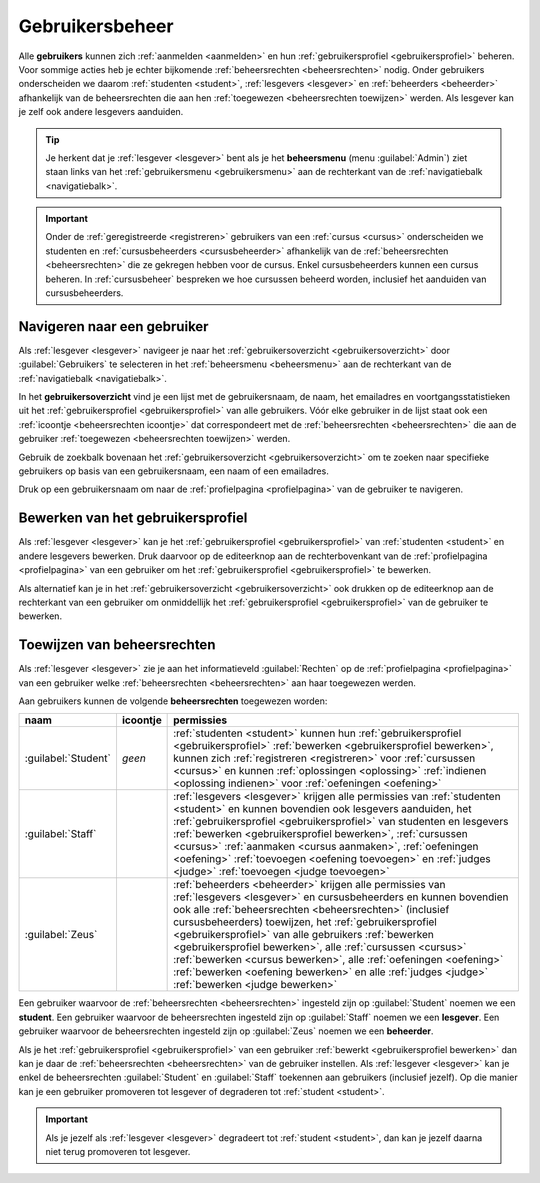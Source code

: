 .. _gebruikersbeheer:

.. TODO:tutorial-update: overwegen om te spreken van toegangsniveau's als we het hebben over het onderscheid tussen studenten, lesgevers en beheerders

Gebruikersbeheer
================

.. _gebruiker:

Alle **gebruikers** kunnen zich :ref:`aanmelden <aanmelden>` en hun :ref:`gebruikersprofiel <gebruikersprofiel>` beheren. Voor sommige acties heb je echter bijkomende :ref:`beheersrechten <beheersrechten>` nodig. Onder gebruikers onderscheiden we daarom :ref:`studenten <student>`, :ref:`lesgevers <lesgever>` en :ref:`beheerders <beheerder>` afhankelijk van de beheersrechten die aan hen :ref:`toegewezen <beheersrechten toewijzen>` werden. Als lesgever kan je zelf ook andere lesgevers aanduiden.

.. _beheersmenu:

.. tip::

    Je herkent dat je :ref:`lesgever <lesgever>` bent als je het **beheersmenu** (menu :guilabel:`Admin`) ziet staan links van het :ref:`gebruikersmenu <gebruikersmenu>` aan de rechterkant van de :ref:`navigatiebalk <navigatiebalk>`.

    .. TODO:screenshot-missing: screenshot van navigatiebalk waarin beheersmenu is aangeduid

.. important::

    Onder de :ref:`geregistreerde <registreren>` gebruikers van een :ref:`cursus <cursus>` onderscheiden we studenten en :ref:`cursusbeheerders <cursusbeheerder>` afhankelijk van de :ref:`beheersrechten <beheersrechten>` die ze gekregen hebben voor de cursus. Enkel cursusbeheerders kunnen een cursus beheren. In :ref:`cursusbeheer` bespreken we hoe cursussen beheerd worden, inclusief het aanduiden van cursusbeheerders.

.. TODO:tutorial-update: lijkt eventueel aangewezen om informatie over aanmelden, afmelden, natuurlijke taal instellen en gebruikersprofiel bewerken naar dit hoofdstuk te verplaatsen; valt nog te bekijken of het instellen van het gebruikersprofiel niet moet gediversifieerd worden tussen studenten en lesgevers; als we dat doen, dan moeten we in de inleiding best ook twee paragrafen voorzien: één voor het gebruikersbeheer van studenten en één voor het gebruikersbeheer van lesgevers; de rest van "Dodona voor studenten" kunnen we dan eventueel opsplitsen in "werken met cursussen", "werken met oefeningen" en eventueel "werken met oplossingen" al kan dit laatste misschien ook in "werken" met oefeningen"


.. _gebruiker selecteren:

Navigeren naar een gebruiker
----------------------------

Als :ref:`lesgever <lesgever>` navigeer je naar het :ref:`gebruikersoverzicht <gebruikersoverzicht>` door :guilabel:`Gebruikers` te selecteren in het :ref:`beheersmenu <beheersmenu>` aan de rechterkant van de :ref:`navigatiebalk <navigatiebalk>`.

.. TODO:screenshot-missing: screenshot van opengeklapt beheersmenu waarin het menu-item Gebruikers is aangeduid

.. _gebruikersoverzicht:

In het **gebruikersoverzicht** vind je een lijst met de gebruikersnaam, de naam, het emailadres en voortgangsstatistieken uit het :ref:`gebruikersprofiel <gebruikersprofiel>` van alle gebruikers. Vóór elke gebruiker in de lijst staat ook een :ref:`icoontje <beheersrechten icoontje>` dat correspondeert met de :ref:`beheersrechten <beheersrechten>` die aan de gebruiker :ref:`toegewezen <beheersrechten toewijzen>` werden.

.. TODO:screenshot-missing: screenshot van gebruikersoverzicht

Gebruik de zoekbalk bovenaan het :ref:`gebruikersoverzicht <gebruikersoverzicht>` om te zoeken naar specifieke gebruikers op basis van een gebruikersnaam, een naam of een emailadres.

.. TODO:screenshot-missing: screenshot van gebruikersoverzicht waarin zoekbalk gebruikt wordt om naar gebruikers te zoeken

Druk op een gebruikersnaam om naar de :ref:`profielpagina <profielpagina>` van de gebruiker te navigeren.

.. TODO:screenshot-missing: screenshot van gebruikersoverzicht met verwijzing naar naam van gebruiker


.. _gebruikersprofiel bewerken:

Bewerken van het gebruikersprofiel
----------------------------------

Als :ref:`lesgever <lesgever>` kan je het :ref:`gebruikersprofiel <gebruikersprofiel>` van :ref:`studenten <student>` en andere lesgevers bewerken. Druk daarvoor op de editeerknop aan de rechterbovenkant van de :ref:`profielpagina <profielpagina>` van een gebruiker om het :ref:`gebruikersprofiel <gebruikersprofiel>` te bewerken.

.. TODO:screenshot-missing: screenshot van profielpagina waarin de editeerknop wordt aangeduid

Als alternatief kan je in het :ref:`gebruikersoverzicht <gebruikersoverzicht>` ook drukken op de editeerknop aan de rechterkant van een gebruiker om onmiddellijk het :ref:`gebruikersprofiel <gebruikersprofiel>` van de gebruiker te bewerken.

.. TODO:screenshot-missing: screenshot van gebruikersoverzicht waarin editeerknop aangeduid wordt


.. _beheersrechten toewijzen:

Toewijzen van beheersrechten
----------------------------

Als :ref:`lesgever <lesgever>` zie je aan het informatieveld :guilabel:`Rechten` op de :ref:`profielpagina <profielpagina>` van een gebruiker welke :ref:`beheersrechten <beheersrechten>` aan haar toegewezen werden.

.. TODO:screenshot-missing: screenshot van profielpagina waarin beheersrechten aangewezen worden

.. _beheersrechten:
.. _beheersrechten icoontje:

Aan gebruikers kunnen de volgende **beheersrechten** toegewezen worden:

.. list-table::
  :header-rows: 1

  * - naam
    - icoontje
    - permissies

  * - :guilabel:`Student`
    - *geen*
    - :ref:`studenten <student>` kunnen hun :ref:`gebruikersprofiel <gebruikersprofiel>` :ref:`bewerken <gebruikersprofiel bewerken>`, kunnen zich :ref:`registreren <registreren>` voor :ref:`cursussen <cursus>` en kunnen :ref:`oplossingen <oplossing>` :ref:`indienen <oplossing indienen>` voor :ref:`oefeningen <oefening>`

  * - :guilabel:`Staff`
    - .. image::
    - :ref:`lesgevers <lesgever>` krijgen alle permissies van :ref:`studenten <student>` en kunnen bovendien ook lesgevers aanduiden, het :ref:`gebruikersprofiel <gebruikersprofiel>` van studenten en lesgevers :ref:`bewerken <gebruikersprofiel bewerken>`, :ref:`cursussen <cursus>` :ref:`aanmaken <cursus aanmaken>`, :ref:`oefeningen <oefening>` :ref:`toevoegen <oefening toevoegen>` en :ref:`judges <judge>` :ref:`toevoegen <judge toevoegen>`

      .. TODO:feature-update: misschien zouden lesgevers enkel de rechten mogen instellen van studenten en lesgevers en mogen enkel cursusbeheerders gebruikers beheren die voor hun cursussen geregistreerd zijn
      .. TODO:feature-update: zoek vertaling van de rol "Staff" in het nederlands; op basis van de handleiding komt de term "lesgever" in aanmerking om deze rol te beschrijven; die naam staat tegenover de rol "student"

  * - :guilabel:`Zeus`
    - .. image::
    - :ref:`beheerders <beheerder>` krijgen alle permissies van :ref:`lesgevers <lesgever>` en cursusbeheerders en kunnen bovendien ook alle :ref:`beheersrechten <beheersrechten>` (inclusief cursusbeheerders) toewijzen, het :ref:`gebruikersprofiel <gebruikersprofiel>` van alle gebruikers :ref:`bewerken <gebruikersprofiel bewerken>`, alle :ref:`cursussen <cursus>` :ref:`bewerken <cursus bewerken>`, alle :ref:`oefeningen <oefening>` :ref:`bewerken <oefening bewerken>` en alle :ref:`judges <judge>` :ref:`bewerken <judge bewerken>`

      .. TODO:tutorial-update: nagaan of beheerders effectief cursussen, oefeningen en judges kunnen bewerken; vraag is of dit logisch is als ze geen toegang hebben tot de repo
      .. TODO:feature-update: kies meer generieke naam voor "Zeus"; op basis van de handleiding komt de term "beheerder" in aanmerking om deze rol te beschrijven; de naam staat tegenover de rol "lesgever"

.. TODO:screenshot-missing: screenshot van icoontjes voor gebruikersrechten toevoegen

.. _student:
.. _lesgever:
.. _beheerder:

Een gebruiker waarvoor de :ref:`beheersrechten <beheersrechten>` ingesteld zijn op :guilabel:`Student` noemen we een **student**. Een gebruiker waarvoor de beheersrechten ingesteld zijn op :guilabel:`Staff` noemen we een **lesgever**. Een gebruiker waarvoor de beheersrechten ingesteld zijn op :guilabel:`Zeus` noemen we een **beheerder**.

Als je het :ref:`gebruikersprofiel <gebruikersprofiel>` van een gebruiker :ref:`bewerkt <gebruikersprofiel bewerken>` dan kan je daar de :ref:`beheersrechten <beheersrechten>` van de gebruiker instellen. Als :ref:`lesgever <lesgever>` kan je enkel de beheersrechten :guilabel:`Student` en :guilabel:`Staff` toekennen aan gebruikers (inclusief jezelf). Op die manier kan je een gebruiker promoveren tot lesgever of degraderen tot :ref:`student <student>`.

.. TODO:screenshot-missing: screenshot van bewerken van gebruikersprofiel waarin selectiemenu van eigenschap Rechten opengeklapt wordt en aangeduid is

.. important::

    Als je jezelf als :ref:`lesgever <lesgever>` degradeert tot :ref:`student <student>`, dan kan je jezelf daarna niet terug promoveren tot lesgever.

.. TODO:feature-update: zou het niet logischer zijn dat een lesgever wel studenten kan promoveren tot lesgever, maar geen andere lesgevers kan degraderen tot student (inclusief zichzelf); analoog voor beheerders; dan vervalt ook bovenstaande opmerking
.. TODO:feature-update: zoek vertaling van de rol "Staff" in het nederlands; op basis van de handleiding komen de termen "beheerder" of "lesgever" in aanmerking om deze rol te beschrijven; de laatste staat beter tegenover de rol "student", de eerste is de meer generieke naam voor die rol
